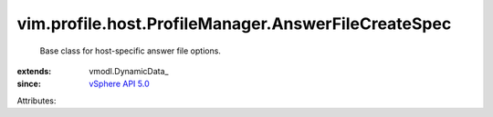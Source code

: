 
vim.profile.host.ProfileManager.AnswerFileCreateSpec
====================================================
  Base class for host-specific answer file options.
:extends: vmodl.DynamicData_
:since: `vSphere API 5.0 <vim/version.rst#vimversionversion7>`_

Attributes:
